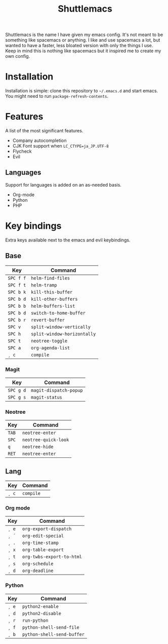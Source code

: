 #+TITLE: Shuttlemacs
Shuttlemacs is the name I have given my emacs config. It's not meant
to be something like spacemacs or anything. I like and use spacemacs a
lot, but wanted to have a faster, less bloated version with only the
things I use. Keep in mind this is nothing like spacemacs but it
inspired me to create my own config.
* Installation
  Installation is simple: clone this repository to =~/.emacs.d= and
  start emacs. You might need to run =package-refresh-contents=.
* Features
  A list of the most significant features.
  - Company autocompletion
  - CJK Font support when =LC_CTYPE=ja_JP.UTF-8=
  - Flycheck
  - Evil
** Languages
   Support for languages is added on an as-needed basis.
   - Org-mode
   - Python
   - PHP
* Key bindings
  Extra keys available next to the emacs and evil keybindings.
** Base
   | Key       | Command                     |
   |-----------+-----------------------------|
   | ~SPC f f~ | ~helm-find-files~           |
   | ~SPC f t~ | ~helm-tramp~                |
   | ~SPC b k~ | ~kill-this-buffer~          |
   | ~SPC b d~ | ~kill-other-buffers~        |
   | ~SPC b b~ | ~helm-buffers-list~         |
   | ~SPC b d~ | ~switch-to-home-buffer~     |
   | ~SPC b r~ | ~revert-buffer~             |
   | ~SPC v~   | ~split-window-vertically~   |
   | ~SPC h~   | ~split-window-horizontally~ |
   | ~SPC t~   | ~neotree-toggle~            |
   | ~SPC a~   | ~org-agenda-list~           |
   | ~¸ c~     | ~compile~                   |
*** Magit
    | Key       | Command                |
    |-----------+------------------------|
    | ~SPC g d~ | ~magit-dispatch-popup~ |
    | ~SPC g s~ | ~magit-status~         |
*** Neotree
    | Key   | Command              |
    |-------+----------------------|
    | ~TAB~ | ~neotree-enter~      |
    | ~SPC~ | ~neotree-quick-look~ |
    | ~q~   | ~neotree-hide~       |
    | ~RET~ | ~neotree-enter~      |
** Lang
   | Key   | Command   |
   |-------+-----------|
   | ~¸ c~ | ~compile~ |
*** Org mode
    | Key   | Command                   |
    |-------+---------------------------|
    | ~¸ e~ | ~org-export-dispatch~     |
    | ~¸ ´~ | ~org-edit-special~        |
    | ~¸ .~ | ~org-time-stamp~          |
    | ~¸ x~ | ~org-table-export~        |
    | ~¸ t~ | ~org-twbs-export-to-html~ |
    | ~¸ s~ | ~org-schedule~            |
    | ~¸ d~ | ~org-deadline~            |
*** Python
    | Key   | Command                    |
    |-------+----------------------------|
    | ~¸ e~ | ~python2-enable~           |
    | ~¸ d~ | ~python2-disable~          |
    | ~¸ r~ | ~run-python~               |
    | ~¸ f~ | ~python-shell-send-file~   |
    | ~¸ b~ | ~python-shell-send-buffer~ |
    
